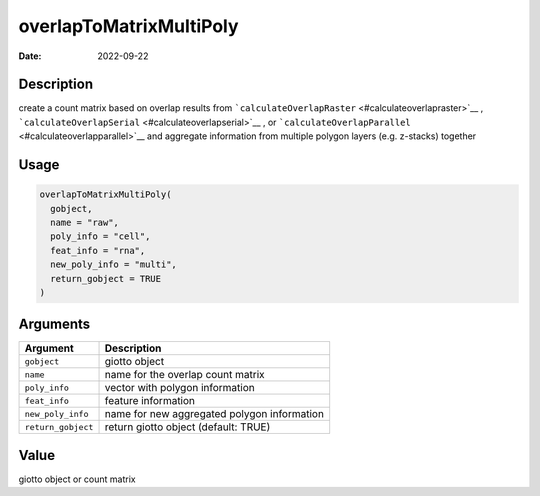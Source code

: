 ========================
overlapToMatrixMultiPoly
========================

:Date: 2022-09-22

Description
===========

create a count matrix based on overlap results from
```calculateOverlapRaster`` <#calculateoverlapraster>`__ ,
```calculateOverlapSerial`` <#calculateoverlapserial>`__ , or
```calculateOverlapParallel`` <#calculateoverlapparallel>`__ and
aggregate information from multiple polygon layers (e.g. z-stacks)
together

Usage
=====

.. code:: r

   overlapToMatrixMultiPoly(
     gobject,
     name = "raw",
     poly_info = "cell",
     feat_info = "rna",
     new_poly_info = "multi",
     return_gobject = TRUE
   )

Arguments
=========

================== ===========================================
Argument           Description
================== ===========================================
``gobject``        giotto object
``name``           name for the overlap count matrix
``poly_info``      vector with polygon information
``feat_info``      feature information
``new_poly_info``  name for new aggregated polygon information
``return_gobject`` return giotto object (default: TRUE)
================== ===========================================

Value
=====

giotto object or count matrix
